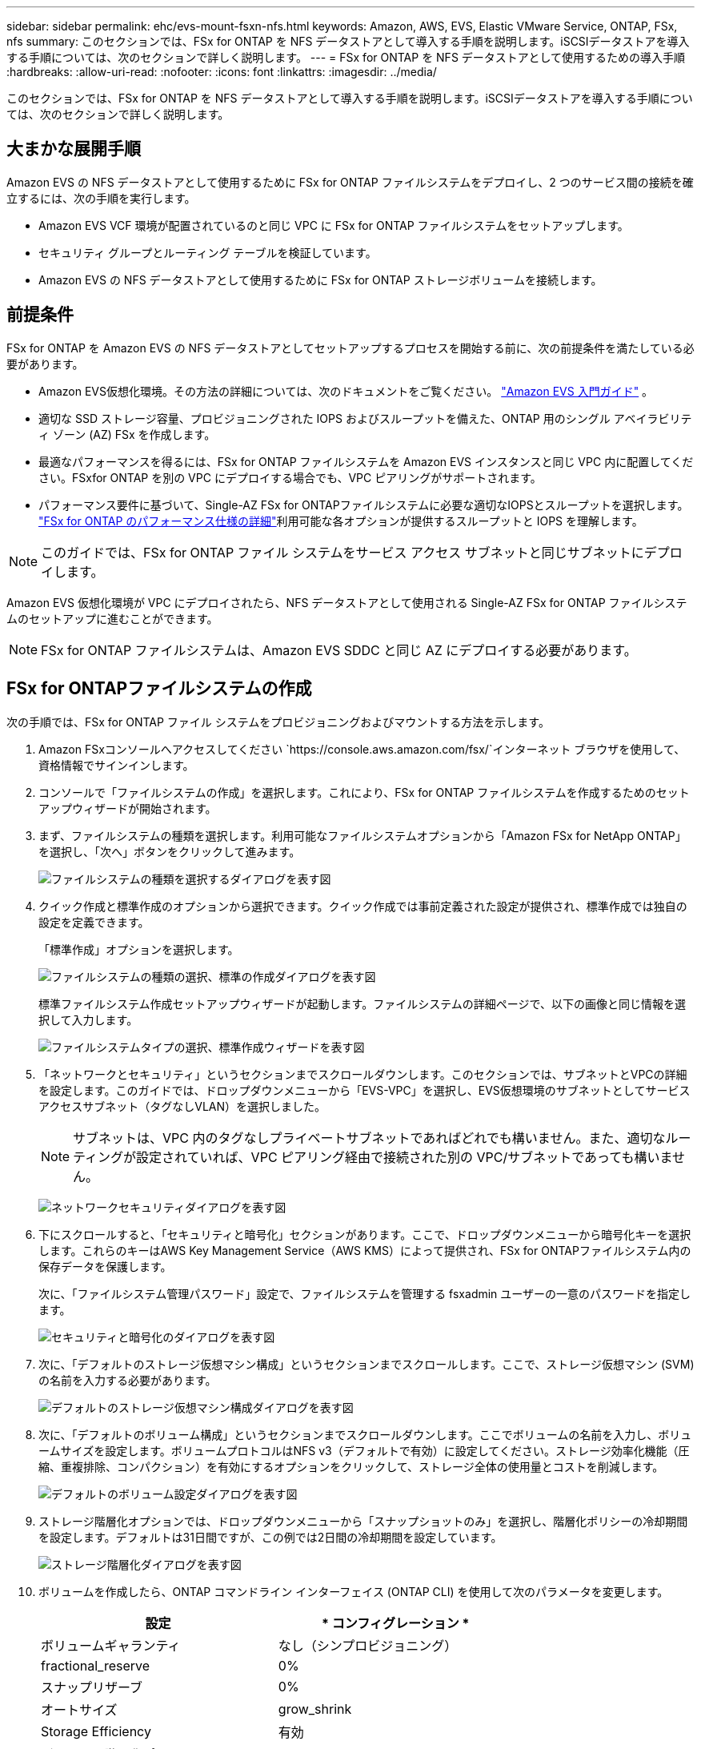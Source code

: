 ---
sidebar: sidebar 
permalink: ehc/evs-mount-fsxn-nfs.html 
keywords: Amazon, AWS, EVS, Elastic VMware Service, ONTAP, FSx, nfs 
summary: このセクションでは、FSx for ONTAP を NFS データストアとして導入する手順を説明します。iSCSIデータストアを導入する手順については、次のセクションで詳しく説明します。 
---
= FSx for ONTAP を NFS データストアとして使用するための導入手順
:hardbreaks:
:allow-uri-read: 
:nofooter: 
:icons: font
:linkattrs: 
:imagesdir: ../media/


[role="lead"]
このセクションでは、FSx for ONTAP を NFS データストアとして導入する手順を説明します。iSCSIデータストアを導入する手順については、次のセクションで詳しく説明します。



== 大まかな展開手順

Amazon EVS の NFS データストアとして使用するために FSx for ONTAP ファイルシステムをデプロイし、2 つのサービス間の接続を確立するには、次の手順を実行します。

* Amazon EVS VCF 環境が配置されているのと同じ VPC に FSx for ONTAP ファイルシステムをセットアップします。
* セキュリティ グループとルーティング テーブルを検証しています。
* Amazon EVS の NFS データストアとして使用するために FSx for ONTAP ストレージボリュームを接続します。




== 前提条件

FSx for ONTAP を Amazon EVS の NFS データストアとしてセットアップするプロセスを開始する前に、次の前提条件を満たしている必要があります。

* Amazon EVS仮想化環境。その方法の詳細については、次のドキュメントをご覧ください。 link:https://docs.aws.amazon.com/evs/latest/userguide/what-is-evs.html["Amazon EVS 入門ガイド"] 。
* 適切な SSD ストレージ容量、プロビジョニングされた IOPS およびスループットを備えた、ONTAP 用のシングル アベイラビリティ ゾーン (AZ) FSx を作成します。
* 最適なパフォーマンスを得るには、FSx for ONTAP ファイルシステムを Amazon EVS インスタンスと同じ VPC 内に配置してください。FSxfor ONTAP を別の VPC にデプロイする場合でも、VPC ピアリングがサポートされます。
* パフォーマンス要件に基づいて、Single-AZ FSx for ONTAPファイルシステムに必要な適切なIOPSとスループットを選択します。 link:https://docs.aws.amazon.com/fsx/latest/ONTAPGuide/performance.html["FSx for ONTAP のパフォーマンス仕様の詳細"]利用可能な各オプションが提供するスループットと IOPS を理解します。



NOTE: このガイドでは、FSx for ONTAP ファイル システムをサービス アクセス サブネットと同じサブネットにデプロイします。

Amazon EVS 仮想化環境が VPC にデプロイされたら、NFS データストアとして使用される Single-AZ FSx for ONTAP ファイルシステムのセットアップに進むことができます。


NOTE: FSx for ONTAP ファイルシステムは、Amazon EVS SDDC と同じ AZ にデプロイする必要があります。



== FSx for ONTAPファイルシステムの作成

次の手順では、FSx for ONTAP ファイル システムをプロビジョニングおよびマウントする方法を示します。

. Amazon FSxコンソールへアクセスしてください `https://console.aws.amazon.com/fsx/`インターネット ブラウザを使用して、資格情報でサインインします。
. コンソールで「ファイルシステムの作成」を選択します。これにより、FSx for ONTAP ファイルシステムを作成するためのセットアップウィザードが開始されます。
. まず、ファイルシステムの種類を選択します。利用可能なファイルシステムオプションから「Amazon FSx for NetApp ONTAP」を選択し、「次へ」ボタンをクリックして進みます。
+
image:evs-mount-fsxn-02.png["ファイルシステムの種類を選択するダイアログを表す図"]

. クイック作成と標準作成のオプションから選択できます。クイック作成では事前定義された設定が提供され、標準作成では独自の設定を定義できます。
+
「標準作成」オプションを選択します。

+
image:evs-mount-fsxn-03.png["ファイルシステムの種類の選択、標準の作成ダイアログを表す図"]

+
標準ファイルシステム作成セットアップウィザードが起動します。ファイルシステムの詳細ページで、以下の画像と同じ情報を選択して入力します。

+
image:evs-mount-fsxn-04.png["ファイルシステムタイプの選択、標準作成ウィザードを表す図"]

. 「ネットワークとセキュリティ」というセクションまでスクロールダウンします。このセクションでは、サブネットとVPCの詳細を設定します。このガイドでは、ドロップダウンメニューから「EVS-VPC」を選択し、EVS仮想環境のサブネットとしてサービスアクセスサブネット（タグなしVLAN）を選択しました。
+

NOTE: サブネットは、VPC 内のタグなしプライベートサブネットであればどれでも構いません。また、適切なルーティングが設定されていれば、VPC ピアリング経由で接続された別の VPC/サブネットであっても構いません。

+
image:evs-mount-fsxn-05.png["ネットワークセキュリティダイアログを表す図"]

. 下にスクロールすると、「セキュリティと暗号化」セクションがあります。ここで、ドロップダウンメニューから暗号化キーを選択します。これらのキーはAWS Key Management Service（AWS KMS）によって提供され、FSx for ONTAPファイルシステム内の保存データを保護します。
+
次に、「ファイルシステム管理パスワード」設定で、ファイルシステムを管理する fsxadmin ユーザーの一意のパスワードを指定します。

+
image:evs-mount-fsxn-06.png["セキュリティと暗号化のダイアログを表す図"]

. 次に、「デフォルトのストレージ仮想マシン構成」というセクションまでスクロールします。ここで、ストレージ仮想マシン (SVM) の名前を入力する必要があります。
+
image:evs-mount-fsxn-07.png["デフォルトのストレージ仮想マシン構成ダイアログを表す図"]

. 次に、「デフォルトのボリューム構成」というセクションまでスクロールダウンします。ここでボリュームの名前を入力し、ボリュームサイズを設定します。ボリュームプロトコルはNFS v3（デフォルトで有効）に設定してください。ストレージ効率化機能（圧縮、重複排除、コンパクション）を有効にするオプションをクリックして、ストレージ全体の使用量とコストを削減します。
+
image:evs-mount-fsxn-08.png["デフォルトのボリューム設定ダイアログを表す図"]

. ストレージ階層化オプションでは、ドロップダウンメニューから「スナップショットのみ」を選択し、階層化ポリシーの冷却期間を設定します。デフォルトは31日間ですが、この例では2日間の冷却期間を設定しています。
+
image:evs-mount-fsxn-09.png["ストレージ階層化ダイアログを表す図"]

. ボリュームを作成したら、ONTAP コマンドライン インターフェイス (ONTAP CLI) を使用して次のパラメータを変更します。
+
[cols="50%, 50%"]
|===
| *設定* | * コンフィグレーション * 


| ボリュームギャランティ | なし（シンプロビジョニング） 


| fractional_reserve | 0% 


| スナップリザーブ | 0% 


| オートサイズ | grow_shrink 


| Storage Efficiency | 有効 


| ボリューム階層化ポリシー | Snapshotのみ 


| アクセス時間の更新（ -atime-update ） | 正しくない 


| 最小限の先読み（ -min-readahead ） | 正しくない 


| Snapshotポリシー | なし 
|===
. オプションの「バックアップとメンテナンス」手順で、毎日の自動バックアップを無効にし、毎週のメンテナンス ウィンドウに「優先なし」を選択します。
+
完了したら「次へ」をクリックします。

+
image:evs-mount-fsxn-10.png["ファイルシステム作成ダイアログの完了を表す図"]

. 前の手順で設定したファイルシステム全体の構成を確認する画面が表示されます。すべてのパラメータが正しいことを確認し、「ファイルシステムの作成」ボタンをクリックして設定を完了してください。
+
image:evs-mount-fsxn-11.png["ファイルシステム作成ダイアログを表す図"]

+
image:evs-mount-fsxn-12.png["ファイルシステム作成ダイアログを表す図"]

+

NOTE: 追加のFSx for ONTAPファイルシステムを作成するには、上記の手順に従い、必要に応じてパフォーマンスとディスク容量に影響する値を調整してください。FSxfor ONTAPのパフォーマンスオプションの詳細については、以下をご覧ください。 link:https://docs.aws.amazon.com/fsx/latest/ONTAPGuide/performance.html["このドキュメントページ"] 。





== VPC および仮想化環境のルーティングとセキュリティ グループの検証

VPC および SDDC のルーティングとセキュリティ グループを検証することは、Amazon EVS 仮想化環境と FSx for ONTAP ファイルシステム コンポーネントが適切に連携できることを確認するために重要です。

. Elastic VMware サービス > 仮想化環境 > [Amazon EVS 環境] を参照し、以下の緑色の矢印で示されているように、サービス アクセス サブネットを選択します。
+
image:evs-mount-fsxn-13.png["上記の手順のダイアログを表す図"]

. サブネットパネルが開きます。このパネルでルートテーブルを見つけてクリックしてください。
+
この例では、FSxN ONTAP ファイルシステムは Amazon EVS VCF 環境と同じ VPC 内にあるため、デフォルトのルートで十分です。

+
image:evs-mount-fsxn-14.png["上記の手順のダイアログを表す図"]

+
FSx for ONTAP ファイルシステムが別の VPC にある場合は、その VPC へのルートが追加されていることを確認してください。この例では、FSx for ONTAP システムが存在する VPC への VPC ピアリング用のルートが追加されています。

+
image:evs-mount-fsxn-15.png["上記の手順のダイアログを表す図"]

. 次に、FSx for ONTAP ファイル システムに接続されているセキュリティ グループ (つまり、Elastic Network Interface (ENI) に接続されているセキュリティ グループ) が NFS ポートへのアクセスを許可していることを確認する必要があります。
+
NFS および iSCSI プロトコル ポートの完全なリストについては、次のリンクを参照してください:https://docs.aws.amazon.com/fsx/latest/ONTAPGuide/limit-access-security-groups.html]Amazon VPC を使用したファイル システム アクセス コントロールのドキュメント]。

+
FSx for ONTAP ファイル システムがセキュリティ グループに関連付けられていることを確認するには、次の手順を実行します。

+
.. AWS コンソールで、[FSx] > [ファイルシステム] > [FSx for ONTAP ファイルシステム] に移動します。
.. [ネットワークとセキュリティ] タブで、ENI をクリックします。
.. ネットワーク インターフェイスの詳細の下にリストされている、ENI に関連付けられたセキュリティ グループを見つけます (下の画像では緑色の矢印で示されています)。
+
image:evs-mount-fsxn-16.png["上記の手順のダイアログを表す図"]

.. ポートを検証します。次の画面の例では、すべてのトラフィックが許可されています。ただし、NFSポートのみに制限することもできます。ポートのリストは次のとおりです。
+
*** ポート 111 TCP: ポートマッパー。NFS 要求で使用されるポートをネゴシエートするために使用されます。
*** ポート 635 TCP: 着信マウント要求を受信するための Mountd。
*** ポート 2049 TCP: NFS。NFS トラフィックを処理します。
*** ポート 4045 TCP: ロック要求を処理するネットワーク ロック マネージャー (NLM)。
*** ポート 4046 TCP: ネットワーク ステータス モニター (NSM)。サーバーがロック管理のために再起動すると、NFS クライアントに通知を送信します。
+
image:evs-mount-fsxn-17.png["上記の手順のダイアログを表す図"]









== FSx for ONTAP NFS ボリュームを Amazon EVS に接続してデータストアとして使用する

FSx for ONTAP ファイルシステムのプロビジョニングと適切な接続パラメータの検証が完了したら、FSx for ONTAP ストレージボリュームを Amazon EVS に接続します。以下の手順では、vCenter にアクセスし、FSx for ONTAP ボリュームを NFS データストアとしてマウントする方法を説明します。

. vSphereクライアントで「データストア」タブに移動し、データセンターを見つけて、「ストレージ」>「新しいデータストア」に進みます（下図参照）。
+
image:evs-mount-fsxn-18.png["上記の手順のダイアログを表す図"]

. 新規データストアウィザードが表示されます。「タイプ」のステップで、データストアのタイプを選択します。「NFS」を選択し、「次へ」をクリックして続行してください。
+
image:evs-mount-fsxn-19.png["上記の手順のダイアログを表す図"]

. 「NFS バージョン」の手順では、NFS バージョンを選択します。
+
この例では、「NFS 3」を選択しますが、NFS v4.1 も使用できることに注意してください。

+
image:evs-mount-fsxn-20.png["上記の手順のダイアログを表す図"]

. 「名前と構成」の手順では、次の操作を行います。
+
.. データストアに名前を付けます。
.. フォルダに名前を付けます。NFSボリュームへのジャンクションパスを使用します。
.. サーバーに名前を付けます。SVMの NFS DNS 名または NFS の IP アドレスを使用します。
+
「次へ」をクリックして続行します。

+
image:evs-mount-fsxn-21.png["上記の手順のダイアログを表す図"]



. 「ホスト アクセシビリティ」の手順で、データストアへのアクセスを必要とするすべてのホストを選択し、「次へ」をクリックして続行します。
+
image:evs-mount-fsxn-22.png["上記の手順のダイアログを表す図"]

. 「完了準備完了」のステップでデータを確認し、「完了」をクリックしてセットアップを完了します。
+
image:evs-mount-fsxn-23.png["上記の手順のダイアログを表す図"]

. 以下に示すように、vCenter にアクセスして NFS データストアが接続されていることを確認します。
+
image:evs-mount-fsxn-24.png["上記の手順のダイアログを表す図"]


